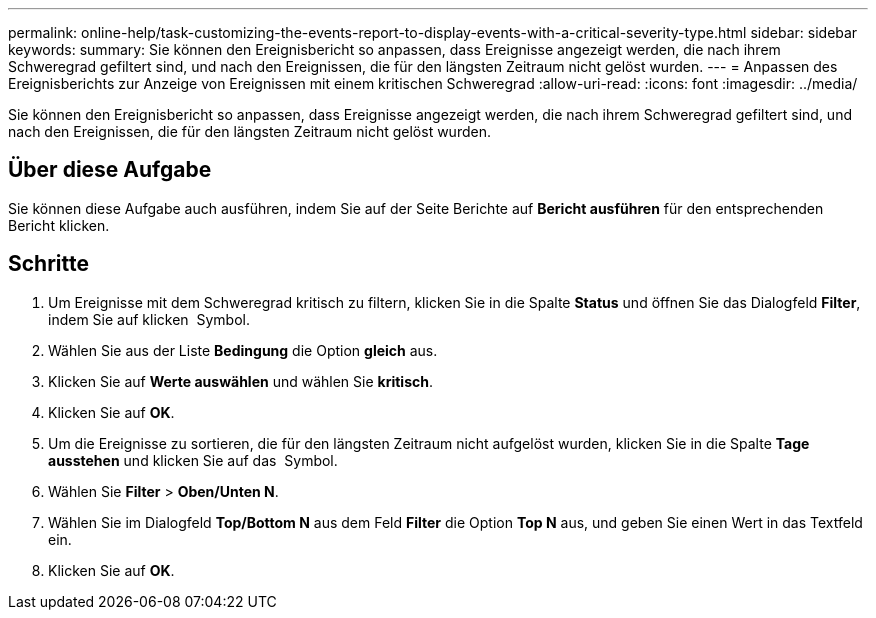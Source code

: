 ---
permalink: online-help/task-customizing-the-events-report-to-display-events-with-a-critical-severity-type.html 
sidebar: sidebar 
keywords:  
summary: Sie können den Ereignisbericht so anpassen, dass Ereignisse angezeigt werden, die nach ihrem Schweregrad gefiltert sind, und nach den Ereignissen, die für den längsten Zeitraum nicht gelöst wurden. 
---
= Anpassen des Ereignisberichts zur Anzeige von Ereignissen mit einem kritischen Schweregrad
:allow-uri-read: 
:icons: font
:imagesdir: ../media/


[role="lead"]
Sie können den Ereignisbericht so anpassen, dass Ereignisse angezeigt werden, die nach ihrem Schweregrad gefiltert sind, und nach den Ereignissen, die für den längsten Zeitraum nicht gelöst wurden.



== Über diese Aufgabe

Sie können diese Aufgabe auch ausführen, indem Sie auf der Seite Berichte auf *Bericht ausführen* für den entsprechenden Bericht klicken.



== Schritte

. Um Ereignisse mit dem Schweregrad kritisch zu filtern, klicken Sie in die Spalte *Status* und öffnen Sie das Dialogfeld *Filter*, indem Sie auf klicken image:../media/click-to-filter.gif[""] Symbol.
. Wählen Sie aus der Liste *Bedingung* die Option *gleich* aus.
. Klicken Sie auf *Werte auswählen* und wählen Sie *kritisch*.
. Klicken Sie auf *OK*.
. Um die Ereignisse zu sortieren, die für den längsten Zeitraum nicht aufgelöst wurden, klicken Sie in die Spalte *Tage ausstehen* und klicken Sie auf das image:../media/click-to-see-menu.gif[""] Symbol.
. Wählen Sie *Filter* > *Oben/Unten N*.
. Wählen Sie im Dialogfeld *Top/Bottom N* aus dem Feld *Filter* die Option *Top N* aus, und geben Sie einen Wert in das Textfeld ein.
. Klicken Sie auf *OK*.

